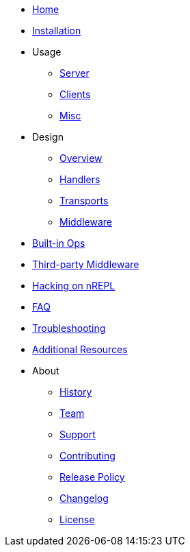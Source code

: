 * xref:index.adoc[Home]
* xref:installation.adoc[Installation]
* Usage
** xref:usage/server.adoc[Server]
** xref:usage/clients.adoc[Clients]
** xref:usage/misc.adoc[Misc]
* Design
** xref:design/overview.adoc[Overview]
** xref:design/handlers.adoc[Handlers]
** xref:design/transports.adoc[Transports]
** xref:design/middleware.adoc[Middleware]
* xref:ops.adoc[Built-in Ops]
* xref:third_party_middleware.adoc[Third-party Middleware]
* xref:hacking_on_nrepl.adoc[Hacking on nREPL]
* xref:faq.adoc[FAQ]
* xref:troubleshooting.adoc[Troubleshooting]
* xref:additional_resources.adoc[Additional Resources]
* About
** xref:about/history.adoc[History]
** xref:about/team.adoc[Team]
** xref:about/support.adoc[Support]
** xref:about/contributing.adoc[Contributing]
** xref:about/release_policy.adoc[Release Policy]
** xref:about/changelog.adoc[Changelog]
** xref:about/license.adoc[License]
